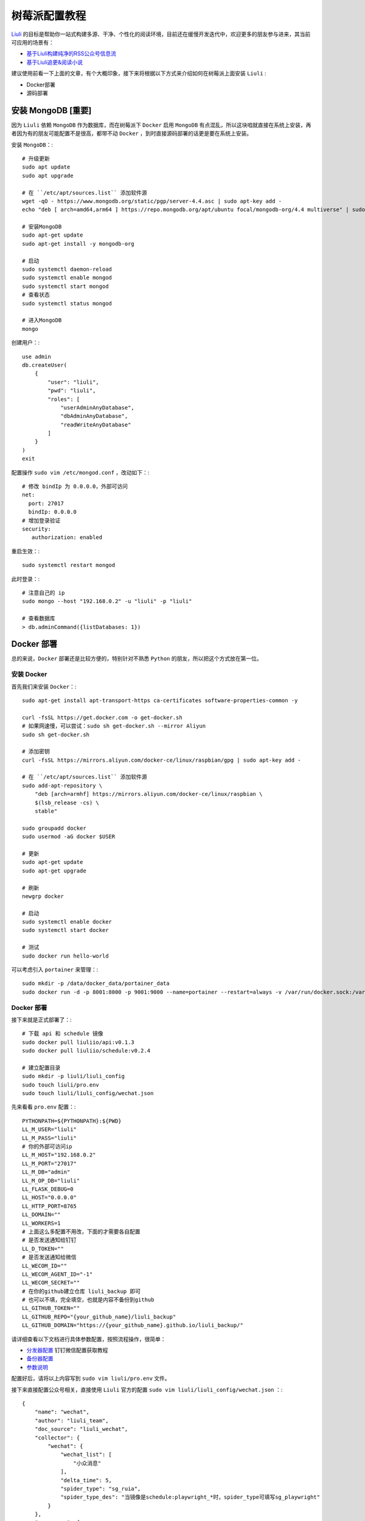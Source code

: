 树莓派配置教程
================

`Liuli <https://github.com/liuli-io/liuli>`_ 的目标是帮助你一站式构建多源、干净、个性化的阅读环境，目前还在缓慢开发迭代中，欢迎更多的朋友参与进来，其当前可应用的场景有：

- `基于Liuli构建纯净的RSS公众号信息流 <https://mp.weixin.qq.com/s/rxoq97YodwtAdTqKntuwMA>`_
- `基于Liuli追更&阅读小说 <https://mp.weixin.qq.com/s/RSVZFxiq8G7a51te4q93gQ>`_

建议使用前看一下上面的文章，有个大概印象，接下来将根据以下方式来介绍如何在树莓派上面安装 ``Liuli`` :

- Docker部署
- 源码部署


*********************
安装 MongoDB [重要]
*********************

因为 ``Liuli`` 依赖 ``MongoDB`` 作为数据库，而在树莓派下 ``Docker`` 启用 ``MongoDB`` 有点混乱，所以这块咱就直接在系统上安装，再者因为有的朋友可能配置不是很高，都带不动 ``Docker`` ，到时直接源码部署的话更是要在系统上安装。

安装 ``MongoDB``：::

    # 升级更新
    sudo apt update
    sudo apt upgrade

    # 在 ``/etc/apt/sources.list`` 添加软件源
    wget -qO - https://www.mongodb.org/static/pgp/server-4.4.asc | sudo apt-key add -
    echo "deb [ arch=amd64,arm64 ] https://repo.mongodb.org/apt/ubuntu focal/mongodb-org/4.4 multiverse" | sudo tee /etc/apt/sources.list.d/mongodb-org-4.4.list

    # 安装MongoDB
    sudo apt-get update
    sudo apt-get install -y mongodb-org

    # 启动
    sudo systemctl daemon-reload
    sudo systemctl enable mongod
    sudo systemctl start mongod
    # 查看状态
    sudo systemctl status mongod

    # 进入MongoDB
    mongo

创建用户：::

    use admin
    db.createUser(
        {
            "user": "liuli",
            "pwd": "liuli",
            "roles": [
                "userAdminAnyDatabase",
                "dbAdminAnyDatabase",
                "readWriteAnyDatabase"
            ]
        }
    )
    exit

配置操作 ``sudo vim /etc/mongod.conf`` ，改动如下：::

    # 修改 bindIp 为 0.0.0.0，外部可访问
    net:
      port: 27017
      bindIp: 0.0.0.0
    # 增加登录验证
    security:
       authorization: enabled

重启生效：::

    sudo systemctl restart mongod

此时登录：::

    # 注意自己的 ip
    sudo mongo --host "192.168.0.2" -u "liuli" -p "liuli"

    # 查看数据库
    > db.adminCommand({listDatabases: 1})

***************
Docker 部署
***************

总的来说，``Docker`` 部署还是比较方便的，特别针对不熟悉 ``Python`` 的朋友，所以把这个方式放在第一位。


================
安装 Docker
================

首先我们来安装 ``Docker``：::

    sudo apt-get install apt-transport-https ca-certificates software-properties-common -y

    curl -fsSL https://get.docker.com -o get-docker.sh
    # 如果网速慢，可以尝试：sudo sh get-docker.sh --mirror Aliyun
    sudo sh get-docker.sh

    # 添加密钥
    curl -fsSL https://mirrors.aliyun.com/docker-ce/linux/raspbian/gpg | sudo apt-key add -

    # 在 ``/etc/apt/sources.list`` 添加软件源
    sudo add-apt-repository \
        "deb [arch=armhf] https://mirrors.aliyun.com/docker-ce/linux/raspbian \
        $(lsb_release -cs) \
        stable"

    sudo groupadd docker
    sudo usermod -aG docker $USER

    # 更新
    sudo apt-get update
    sudo apt-get upgrade

    # 刷新
    newgrp docker

    # 启动
    sudo systemctl enable docker
    sudo systemctl start docker

    # 测试
    sudo docker run hello-world

可以考虑引入 ``portainer`` 来管理：::

    sudo mkdir -p /data/docker_data/portainer_data
    sudo docker run -d -p 8001:8000 -p 9001:9000 --name=portainer --restart=always -v /var/run/docker.sock:/var/run/docker.sock -v /data/docker_data/portainer_data:/data portainer/portainer-ce

==============
Docker 部署
==============

接下来就是正式部署了：::

    # 下载 api 和 schedule 镜像
    sudo docker pull liuliio/api:v0.1.3
    sudo docker pull liuliio/schedule:v0.2.4

    # 建立配置目录
    sudo mkdir -p liuli/liuli_config
    sudo touch liuli/pro.env
    sudo touch liuli/liuli_config/wechat.json

先来看看 ``pro.env`` 配置：::

    PYTHONPATH=${PYTHONPATH}:${PWD}
    LL_M_USER="liuli"
    LL_M_PASS="liuli"
    # 你的外部可访问ip
    LL_M_HOST="192.168.0.2"
    LL_M_PORT="27017"
    LL_M_DB="admin"
    LL_M_OP_DB="liuli"
    LL_FLASK_DEBUG=0
    LL_HOST="0.0.0.0"
    LL_HTTP_PORT=8765
    LL_DOMAIN=""
    LL_WORKERS=1
    # 上面这么多配置不用改，下面的才需要各自配置
    # 是否发送通知给钉钉
    LL_D_TOKEN=""
    # 是否发送通知给微信
    LL_WECOM_ID=""
    LL_WECOM_AGENT_ID="-1"
    LL_WECOM_SECRET=""
    # 在你的github建立仓库 liuli_backup 即可
    # 也可以不填，完全填空，也就是内容不备份到github
    LL_GITHUB_TOKEN=""
    LL_GITHUB_REPO="{your_github_name}/liuli_backup"
    LL_GITHUB_DOMAIN="https://{your_github_name}.github.io/liuli_backup/"

请详细查看以下文档进行具体参数配置，按照流程操作，很简单：

- `分发器配置 <分发器配置.html#id2>`_ 钉钉微信配置获取教程
- `备份器配置 <备份器配置.html>`_
- `参数说明 <环境变量.html>`_

配置好后，请将以上内容写到 ``sudo vim liuli/pro.env`` 文件。

接下来直接配置公众号相关，直接使用 ``Liuli`` 官方的配置 ``sudo vim liuli/liuli_config/wechat.json`` ：::

    {
        "name": "wechat",
        "author": "liuli_team",
        "doc_source": "liuli_wechat",
        "collector": {
            "wechat": {
                "wechat_list": [
                    "小众消息"
                ],
                "delta_time": 5,
                "spider_type": "sg_ruia",
                "spider_type_des": "当镜像是schedule:playwright_*时，spider_type可填写sg_playwright"
            }
        },
        "processor": {
            "before_collect": [],
            "after_collect": [{
                "func": "ad_marker",
                "cos_value": 0.6
            }, {
                "func": "to_rss",
                "doc_source_list": ["liuli_wechat"],
                "link_source": "github"

            }]
        },
        "sender": {
            "sender_list": ["wecom"],
            "query_days": 7,
            "delta_time": 3
        },
        "backup": {
            "backup_list": ["mongodb"],
            "query_days": 7,
            "delta_time": 3,
            "init_config": {},
            "after_get_content": [{
                "func": "str_replace",
                "before_str": "data-src=\"",
                "after_str": "src=\"https://images.weserv.nl/?url="
            }]
        },
        "schedule": {
            "period_list": [
                "00:10",
                "12:10",
                "21:10"
            ]
        }
    }

此时文件夹目录如下：::

    (base) ➜  cd liuli
    (base) ➜  liuli tree -L 2
    .
    ├── liuli_config
    │   └── wechat.json
    └── pro.env

配置完毕，接下来就可以启动了：::

    # 启动 API
    sudo docker run -d -it --restart=always -p 8765:8765 -v $PWD/pro.env:/data/code/pro.env --name liuli_api liuliio/api:v0.1.3
    # 启动 schedule
    sudo docker run -d -it --restart=always -v $PWD/pro.env:/data/code/pro.env -v $PWD/liuli_config:/data/code/liuli_config --name liuli_schedule liuliio/schedule:v0.2.4

成功日志如下：

.. image:: https://cdn.jsdelivr.net/gh/howie6879/oss/uPic/pi_liuli_logs.jpg

此时访问以下接口可进行验证：

- 获取公众号rss地址: http://0.0.0.0:8765/rss/liuli_wechat/小众消息/
- 查看目标公众号备份的文章：http://0.0.0.0:8765/backup/liuli_wechat/公众号名称/文章名称

至此，你可以订阅和查看目标公众号的文章了。

>注意⚠️：IP根据自身部署服务的IP填写

公众号rss地址效果：

.. image:: https://cdn.jsdelivr.net/gh/howie6879/oss/uPic/202204300055506.png



目标公众号备份文章：

.. image:: https://cdn.jsdelivr.net/gh/howie6879/oss/uPic/202204300059906.png



如果需要微信消息提示，请移步：[分发器配置｜钉钉微信配置教程](https://github.com/liuli-io/liuli/blob/main/docs/03.%E5%88%86%E5%8F%91%E5%99%A8%E9%85%8D%E7%BD%AE.md)

.. image:: https://cdn.jsdelivr.net/gh/howie6879/oss/uPic/m3nJ61-20220430135131890.png

***************
源码部署
***************

如果你是直接看的源码部署，请先阅读 ``Docker部署`` 部分，拷贝好以下文件：

- wechat.json
- pro.env

首先，下载源码：::

    git clone https://github.com/liuli-io/liuli.git

    # 删除掉 Pipfile 里面以下行
    # black = "*"
    # isort = "*"
    # pylint = "*"
    # pytest = "*"
    # pandas = "*"
    # numpy = "*"
    # pypinyin = "*"
    # playwright = "*"

    # 保证有 python3.7+ 环境
    pip install pipenv
    pipenv install --python {your_python3.7_path} --skip-lock --dev

    # 配置
    # 将上面的 pro.env 内容拷贝
    vim pro.env
    # 删除 liuli_config 文件夹所有内容
    # 将 wechat.json 复制到 liuli_config/wechat.json

    # 启动 API
    bash ./start.sh api pro
    # 启动 schedule
    bash ./start.sh schedule pro

查看日志：::

    ((liuli) ) (base) ➜  liuli git:(main) ✗ bash ./start.sh api pro
    Start api(pro) serve: PIPENV_DOTENV_LOCATION=./pro.env pipenv run gunicorn -c src/config/gunicorn.py src.api.http_app:app
    Loading .env environment variables...
    [2022-04-28 15:00:50 +0800] [29074] [INFO] Starting gunicorn 20.1.0
    [2022-04-28 15:00:50 +0800] [29074] [INFO] Listening at: http://0.0.0.0:8765 (29074)
    [2022-04-28 15:00:50 +0800] [29074] [INFO] Using worker: gevent
    [2022-04-28 15:00:50 +0800] [29079] [INFO] Booting worker with pid: 29079
    [2022:04:28 15:00:54] INFO  Liuli API server(v0.1.3) started successfully :)
    ...


*****************
说明
*****************

上述过程参考资料如下：

..

    `Install & Configure MongoDB on the Raspberry Pi <https://www.mongodb.com/developer/how-to/mongodb-on-raspberry-pi/>`_

    `How to install Conda and Docker on your Raspberry Pi <https://www.anegron.site/2020/06/18/how-to-install-conda-and-docker-on-your-raspberry-pi/>`_

    `Docker 入门到实践-raspberry-pi <https://yeasy.gitbook.io/docker_practice/install/raspberry-pi>`_

    `Docker官方文档 Install Docker Engine  <https://docs.docker.com/engine/install/>`_